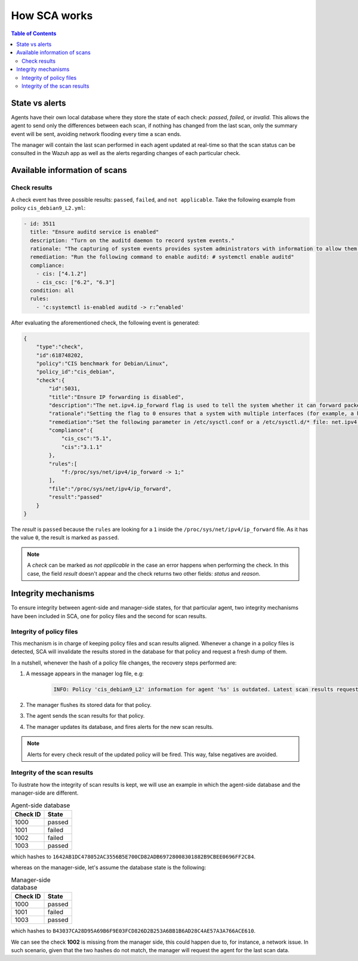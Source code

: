 .. Copyright (C) 2019 Wazuh, Inc.


How SCA works
=============

.. contents:: Table of Contents
   :depth: 10

State vs alerts
---------------

Agents have their own local database where they store the state of each check: *passed*, *failed*, or *invalid*. This allows the agent to send only the differences between each scan, if nothing has changed from the last scan, only the summary event will be sent, avoiding network flooding every time a scan ends.

The manager will contain the last scan performed in each agent updated at real-time so that the scan status can be consulted in the Wazuh app as well as the alerts regarding changes of each particular check.

Available information of scans
------------------------------

Check results
^^^^^^^^^^^^^

A check event has three possible results: ``passed``, ``failed``, and ``not applicable``.
Take the following example from policy  ``cis_debian9_L2.yml``:

.. code-block:: yaml

  - id: 3511
    title: "Ensure auditd service is enabled"
    description: "Turn on the auditd daemon to record system events."
    rationale: "The capturing of system events provides system administrators with information to allow them to determine if unauthorized access to their system is occurring."
    remediation: "Run the following command to enable auditd: # systemctl enable auditd"
    compliance:
      - cis: ["4.1.2"]
      - cis_csc: ["6.2", "6.3"]
    condition: all
    rules:
      - 'c:systemctl is-enabled auditd -> r:^enabled'

After evaluating the aforementioned check, the following event is generated:

.. code-block:: json

    {
        "type":"check",
        "id":618748202,
        "policy":"CIS benchmark for Debian/Linux",
        "policy_id":"cis_debian",
        "check":{
            "id":5031,
            "title":"Ensure IP forwarding is disabled",
            "description":"The net.ipv4.ip_forward flag is used to tell the system whether it can forward packets or not.",
            "rationale":"Setting the flag to 0 ensures that a system with multiple interfaces (for example, a hard proxy), will never be able to forward packets, and therefore, never serve as a router.",
            "remediation":"Set the following parameter in /etc/sysctl.conf or a /etc/sysctl.d/* file: net.ipv4.ip_forward = 0",
            "compliance":{
                "cis_csc":"5.1",
                "cis":"3.1.1"
            },
            "rules":[
                "f:/proc/sys/net/ipv4/ip_forward -> 1;"
            ],
            "file":"/proc/sys/net/ipv4/ip_forward",
            "result":"passed"
        }
    }

The *result* is ``passed`` because the ``rules`` are looking for a ``1`` inside the ``/proc/sys/net/ipv4/ip_forward`` file.
As it has the value ``0``, the result is marked as ``passed``.

.. note::
  A *check* can be marked as *not applicable* in the case an error happens when performing the check.
  In this case, the field *result* doesn't appear and the check returns two other fields: *status* and *reason*.


Integrity mechanisms
--------------------------

To ensure integrity between agent-side and manager-side states, for that particular agent,
two integrity mechanisms have been included in SCA, one for policy files and the second for scan results.

Integrity  of policy files
^^^^^^^^^^^^^^^^^^^^^^^^^^^^

This mechanism is in charge of keeping policy files and scan results aligned. Whenever a change in a policy files is detected,
SCA will invalidate the results stored in the database for that policy and request a fresh dump of them.

In a nutshell, whenever the hash of a policy file changes, the recovery steps performed are:

#. A message appears in the manager log file, e.g:

    .. code-block:: none

        INFO: Policy 'cis_debian9_L2' information for agent '%s' is outdated. Latest scan results requested.

#. The manager flushes its stored data for that policy.
#. The agent sends the scan results for that policy.
#. The manager updates its database, and fires alerts for the new scan results.

.. note::

  Alerts for every check result of the updated policy will be fired. This way, false negatives are avoided.


Integrity of the scan results
^^^^^^^^^^^^^^^^^^^^^^^^^^^^^
To ilustrate how the integrity of scan results is kept, we will use an example in which the agent-side database
and the manager-side are different.

.. table:: Agent-side database
    :widths: auto

    +------------------------------+----------------+
    | Check ID                     | State          |
    +==============================+================+
    | 1000                         | passed         |
    +------------------------------+----------------+
    | 1001                         | failed         |
    +------------------------------+----------------+
    | 1002                         | failed         |
    +------------------------------+----------------+
    | 1003                         | passed         |
    +------------------------------+----------------+

which hashes to ``1642AB1DC478052AC3556B5E700CD82ADB69728008301882B9CBEE0696FF2C84``.

whereas on the manager-side, let's assume the database state is the following:

.. table:: Manager-side database
    :widths: auto

    +------------------------------+----------------+
    | Check ID                     | State          |
    +==============================+================+
    | 1000                         | passed         |
    +------------------------------+----------------+
    | 1001                         | failed         |
    +------------------------------+----------------+
    | 1003                         | passed         |
    +------------------------------+----------------+

which hashes to ``B43037CA28D95A69B6F9E03FCD826D2B253A6BB1B6AD28C4AE57A3A766ACE610``.

We can see the check **1002** is missing from the manager side, this could happen due to, for instance, a network issue.
In such scenario, given that the two hashes do not match, the manager will request the agent for the last scan data.
